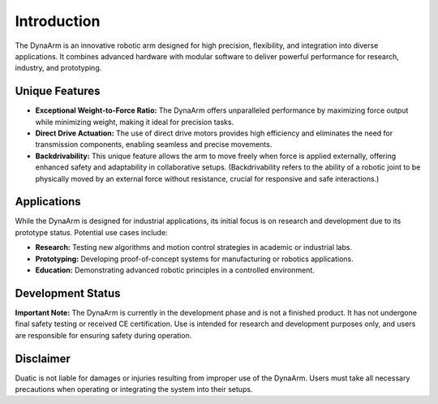 Introduction
============

The DynaArm is an innovative robotic arm designed for high precision, flexibility, and integration into diverse applications. It combines advanced hardware with modular software to deliver powerful performance for research, industry, and prototyping.

Unique Features
---------------

- **Exceptional Weight-to-Force Ratio:** The DynaArm offers unparalleled performance by maximizing force output while minimizing weight, making it ideal for precision tasks.
- **Direct Drive Actuation:** The use of direct drive motors provides high efficiency and eliminates the need for transmission components, enabling seamless and precise movements.
- **Backdrivability:** This unique feature allows the arm to move freely when force is applied externally, offering enhanced safety and adaptability in collaborative setups. (Backdrivability refers to the ability of a robotic joint to be physically moved by an external force without resistance, crucial for responsive and safe interactions.)

Applications
------------

While the DynaArm is designed for industrial applications, its initial focus is on research and development due to its prototype status. Potential use cases include:

- **Research:** Testing new algorithms and motion control strategies in academic or industrial labs.
- **Prototyping:** Developing proof-of-concept systems for manufacturing or robotics applications.
- **Education:** Demonstrating advanced robotic principles in a controlled environment.

Development Status
------------------

**Important Note:** The DynaArm is currently in the development phase and is not a finished product. It has not undergone final safety testing or received CE certification. Use is intended for research and development purposes only, and users are responsible for ensuring safety during operation.

Disclaimer
----------

Duatic is not liable for damages or injuries resulting from improper use of the DynaArm. Users must take all necessary precautions when operating or integrating the system into their setups.
